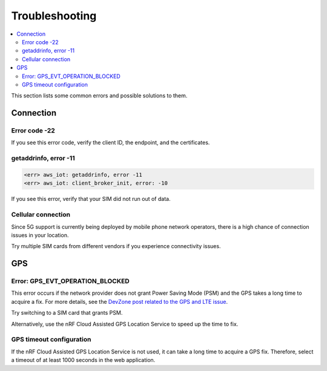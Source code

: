 Troubleshooting
###############

.. contents::
   :local:
   :depth: 2

This section lists some common errors and possible solutions to them.

Connection
**********

Error code -22
==============

If you see this error code, verify the client ID, the endpoint, and the certificates.

getaddrinfo, error -11
======================

.. code-block:: text

    <err> aws_iot: getaddrinfo, error -11
    <err> aws_iot: client_broker_init, error: -10

If you see this error, verify that your SIM did not run out of data.

Cellular connection
===================

Since 5G support is currently being deployed by mobile phone network operators, there is a high chance of connection issues in your location.

Try multiple SIM cards from different vendors if you experience connectivity issues.

GPS
***

Error: GPS_EVT_OPERATION_BLOCKED
================================

This error occurs if the network provider does not grant Power Saving Mode (PSM) and the GPS takes a long time to acquire a fix.
For more details, see the `DevZone post related to the GPS and LTE issue <https://devzone.nordicsemi.com/f/nordic-q-a/51962/gps-and-lte-issue/210272#210272>`_.

Try switching to a SIM card that grants PSM.

Alternatively, use the nRF Cloud Assisted GPS Location Service to speed up the time to fix.

GPS timeout configuration
=========================

If the nRF Cloud Assisted GPS Location Service is not used, it can take a long time to acquire a GPS fix.
Therefore, select a timeout of at least 1000 seconds in the web application.
